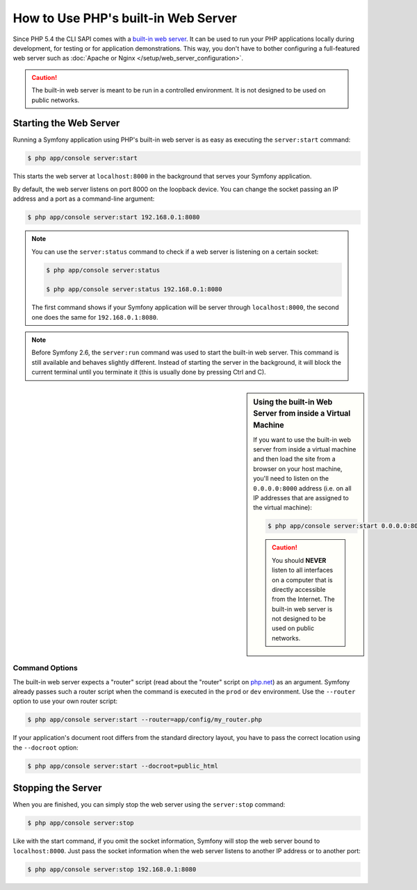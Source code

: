 .. index::
    single: Web Server; Built-in Web Server

How to Use PHP's built-in Web Server
====================================

.. versionadded:: 2.6
    The ability to run the server as a background process was introduced
    in Symfony 2.6.

Since PHP 5.4 the CLI SAPI comes with a `built-in web server`_. It can be used
to run your PHP applications locally during development, for testing or for
application demonstrations. This way, you don't have to bother configuring
a full-featured web server such as
:doc:`Apache or Nginx </setup/web_server_configuration>`.

.. caution::

    The built-in web server is meant to be run in a controlled environment.
    It is not designed to be used on public networks.

Starting the Web Server
-----------------------

Running a Symfony application using PHP's built-in web server is as easy as
executing the ``server:start`` command:

.. code-block:: terminal

    $ php app/console server:start

This starts the web server at ``localhost:8000`` in the background that serves
your Symfony application.

By default, the web server listens on port 8000 on the loopback device. You
can change the socket passing an IP address and a port as a command-line argument:

.. code-block:: terminal

    $ php app/console server:start 192.168.0.1:8080

.. note::

    You can use the ``server:status`` command to check if a web server is
    listening on a certain socket:

    .. code-block:: terminal

        $ php app/console server:status

        $ php app/console server:status 192.168.0.1:8080

    The first command shows if your Symfony application will be server through
    ``localhost:8000``, the second one does the same for ``192.168.0.1:8080``.

.. note::

    Before Symfony 2.6, the ``server:run`` command was used to start the built-in
    web server. This command is still available and behaves slightly different.
    Instead of starting the server in the background, it will block the current
    terminal until you terminate it (this is usually done by pressing Ctrl
    and C).

.. sidebar:: Using the built-in Web Server from inside a Virtual Machine

    If you want to use the built-in web server from inside a virtual machine
    and then load the site from a browser on your host machine, you'll need
    to listen on the ``0.0.0.0:8000`` address (i.e. on all IP addresses that
    are assigned to the virtual machine):

    .. code-block:: terminal

        $ php app/console server:start 0.0.0.0:8000

    .. caution::

        You should **NEVER** listen to all interfaces on a computer that is
        directly accessible from the Internet. The built-in web server is
        not designed to be used on public networks.

Command Options
~~~~~~~~~~~~~~~

The built-in web server expects a "router" script (read about the "router"
script on `php.net`_) as an argument. Symfony already passes such a router
script when the command is executed in the ``prod`` or ``dev`` environment.
Use the ``--router`` option to use your own router script:

.. code-block:: terminal

    $ php app/console server:start --router=app/config/my_router.php

If your application's document root differs from the standard directory layout,
you have to pass the correct location using the ``--docroot`` option:

.. code-block:: terminal

    $ php app/console server:start --docroot=public_html

Stopping the Server
-------------------

When you are finished, you can simply stop the web server using the ``server:stop``
command:

.. code-block:: terminal

    $ php app/console server:stop

Like with the start command, if you omit the socket information, Symfony will
stop the web server bound to ``localhost:8000``. Just pass the socket information
when the web server listens to another IP address or to another port:

.. code-block:: terminal

    $ php app/console server:stop 192.168.0.1:8080

.. _`built-in web server`: https://php.net/manual/en/features.commandline.webserver.php
.. _`php.net`: https://php.net/manual/en/features.commandline.webserver.php#example-411
